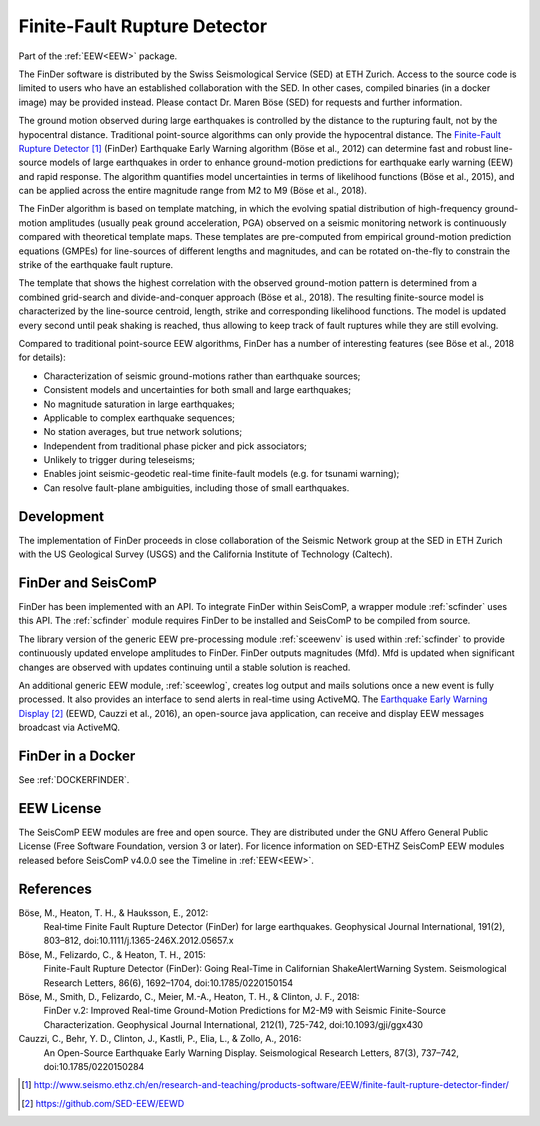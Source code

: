 .. _FINDER:

=============================
Finite-Fault Rupture Detector
=============================

Part of the :ref:`EEW<EEW>` package. 

The FinDer software is distributed by the Swiss Seismological Service (SED) at 
ETH Zurich. Access to the source code is limited to users who have an established 
collaboration with the SED. In other cases, compiled binaries (in a docker image) 
may be provided instead. Please contact Dr. Maren Böse (SED) for requests and 
further information.

The ground motion observed during large earthquakes is controlled by the
distance to the rupturing fault, not by the hypocentral distance. Traditional
point-source algorithms can only provide the hypocentral distance. The
`Finite-Fault Rupture Detector`_ (FinDer) Earthquake Early Warning algorithm
(Böse et al., 2012) can determine fast and robust line-source models of
large earthquakes in order to enhance ground-motion predictions for earthquake
early warning (EEW) and rapid response. The algorithm quantifies model
uncertainties in terms of likelihood functions (Böse et al., 2015), and can be
applied across the entire magnitude range from M2 to M9 (Böse et al., 2018).

The FinDer algorithm is based on template matching, in which the evolving spatial
distribution of high-frequency ground-motion amplitudes (usually peak ground
acceleration, PGA) observed on a seismic monitoring network is continuously compared
with theoretical template maps. These templates are pre-computed from empirical
ground-motion prediction equations (GMPEs) for line-sources of different
lengths and magnitudes, and can be rotated on-the-fly to constrain the strike of
the earthquake fault rupture.

The template that shows the highest correlation with the observed ground-motion
pattern is determined from a combined grid-search and divide-and-conquer
approach (Böse et al., 2018). The resulting finite-source model is characterized
by the line-source centroid, length, strike and corresponding likelihood
functions. The model is updated every second until peak shaking is reached, thus
allowing to keep track of fault ruptures while they are still evolving.

Compared to traditional point-source EEW algorithms, FinDer has a number of
interesting features (see Böse et al., 2018 for details):

- Characterization of seismic ground-motions rather than earthquake sources;
- Consistent models and uncertainties for both small and large earthquakes;
- No magnitude saturation in large earthquakes;
- Applicable to complex earthquake sequences;
- No station averages, but true network solutions;
- Independent from traditional phase picker and pick associators;
- Unlikely to trigger during teleseisms;
- Enables joint seismic-geodetic real-time finite-fault models (e.g. for tsunami warning);
- Can resolve fault-plane ambiguities, including those of small earthquakes.


Development
-----------

The implementation of FinDer proceeds in close collaboration of the Seismic
Network group at the SED in ETH Zurich with the US Geological Survey (USGS) and
the California Institute of Technology (Caltech).


FinDer and SeisComP
-------------------

FinDer has been implemented with an API. To integrate FinDer within SeisComP, a
wrapper module :ref:`scfinder` uses this API. The :ref:`scfinder` module
requires FinDer to be installed and SeisComP to be compiled from source.

The library version of the generic EEW pre-processing module :ref:`sceewenv` is used
within :ref:`scfinder` to provide continuously updated envelope amplitudes to FinDer.
FinDer outputs magnitudes (Mfd). Mfd is updated when significant changes are
observed with updates continuing until a stable solution is reached.

An additional generic EEW module, :ref:`sceewlog`, creates log output and mails
solutions once a new event is fully processed. It also provides an interface to
send alerts in real-time using ActiveMQ. The `Earthquake Early Warning Display`_
(EEWD, Cauzzi et al., 2016), an open-source java application, can receive and
display EEW messages broadcast via ActiveMQ.


FinDer in a Docker
------------------

See :ref:`DOCKERFINDER`.
    

EEW License
-----------

The SeisComP EEW modules are free and open source. They are distributed
under the GNU Affero General Public License (Free Software Foundation, version 3
or later). For licence information on SED-ETHZ SeisComP EEW modules released
before SeisComP v4.0.0 see the Timeline in :ref:`EEW<EEW>`.


References
----------

Böse, M., Heaton, T. H., & Hauksson, E., 2012: 
    Real‐time Finite Fault Rupture Detector (FinDer) for large earthquakes. 
    Geophysical Journal International, 191(2), 803–812, doi:10.1111/j.1365-246X.2012.05657.x

Böse, M., Felizardo, C., & Heaton, T. H., 2015: 
    Finite-Fault Rupture Detector (FinDer): Going Real-Time in Californian 
    ShakeAlertWarning System. Seismological Research Letters, 86(6), 1692–1704, 
    doi:10.1785/0220150154

Böse, M., Smith, D., Felizardo, C., Meier, M.-A., Heaton, T. H., & Clinton, J. F., 2018: 
    FinDer v.2: Improved Real-time Ground-Motion Predictions for M2-M9
    with Seismic Finite-Source Characterization. Geophysical Journal
    International, 212(1), 725-742, doi:10.1093/gji/ggx430
    
Cauzzi, C., Behr, Y. D., Clinton, J., Kastli, P., Elia, L., & Zollo, A., 2016:
     An Open-Source Earthquake Early Warning Display. Seismological Research
     Letters, 87(3), 737–742, doi:10.1785/0220150284

.. target-notes::

.. _`Finite-Fault Rupture Detector` : http://www.seismo.ethz.ch/en/research-and-teaching/products-software/EEW/finite-fault-rupture-detector-finder/
.. _`Earthquake Early Warning Display` : https://github.com/SED-EEW/EEWD
